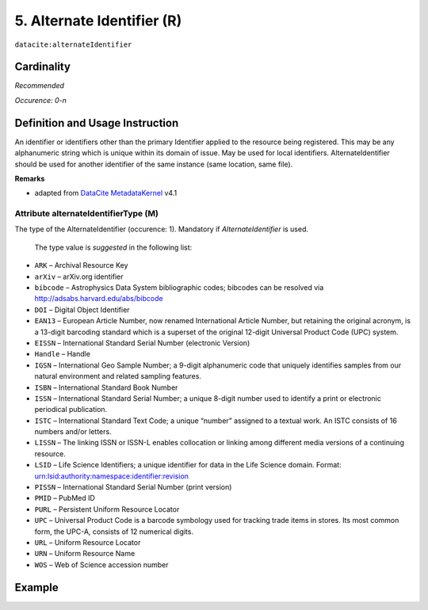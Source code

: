 .. _dci:alternativeIdentifier:

5. Alternate Identifier (R)
===========================

``datacite:alternateIdentifier``

Cardinality
~~~~~~~~~~~

*Recommended*

*Occurence: 0-n*

Definition and Usage Instruction
~~~~~~~~~~~~~~~~~~~~~~~~~~~~~~~~

An identifier or identifiers other than the primary Identifier applied to the resource being registered. This may be any alphanumeric string which is unique within its domain of issue. May be used for local identifiers. AlternateIdentifier should be used for another identifier of the same instance (same location, same file).

**Remarks**

* adapted from `DataCite MetadataKernel`_ v4.1

Attribute alternateIdentifierType (M)
-------------------------------------

The type of the AlternateIdentifier (occurence: 1). Mandatory if *AlternateIdentifier* is used.

 The type value is *suggested* in the following list:

* ``ARK`` – Archival Resource Key
* ``arXiv`` – arXiv.org identifier
* ``bibcode`` – Astrophysics Data System bibliographic codes;  bibcodes can be resolved via http://adsabs.harvard.edu/abs/bibcode
* ``DOI`` – Digital Object Identifier
* ``EAN13`` – European Article Number, now renamed International Article Number, but retaining the original acronym, is a 13-digit barcoding standard which is a superset of the original 12-digit Universal Product Code (UPC) system.
* ``EISSN`` – International Standard Serial Number (electronic Version)
* ``Handle`` – Handle
* ``IGSN`` – International Geo Sample Number; a 9-digit alphanumeric code that uniquely identifies samples from our natural environment and related sampling features.
* ``ISBN`` – International Standard Book Number
* ``ISSN`` – International Standard Serial Number; a unique 8-digit number used to identify a print or electronic periodical publication.
* ``ISTC`` – International Standard Text Code; a unique “number” assigned to a textual work. An ISTC consists of 16 numbers and/or letters.
* ``LISSN`` – The linking ISSN or ISSN-L enables collocation or linking among different media versions of a continuing resource.
* ``LSID`` – Life Science Identifiers; a unique identifier for data in the Life Science domain. Format: urn:lsid:authority:namespace:identifier:revision
* ``PISSN`` – International Standard Serial Number (print version)
* ``PMID`` – PubMed ID
* ``PURL`` – Persistent Uniform Resource Locator
* ``UPC`` – Universal Product Code is a barcode symbology used for tracking trade items in stores. Its most common form, the UPC-A, consists of 12 numerical digits.
* ``URL`` – Uniform Resource Locator
* ``URN`` – Uniform Resource Name
* ``WOS`` – Web of Science accession number

Example
~~~~~~~

.. code-block:: xml
   :linenos:

   <datacite:alternateIdentifiers>
      <datacite:alternateIdentifier alternateIdentifierType="URL">http://someUrl</datacite:alternateIdentifier>
   </datacite:alternateIdentifiers>

.. _DataCite MetadataKernel: http://schema.datacite.org/meta/kernel-4.1/